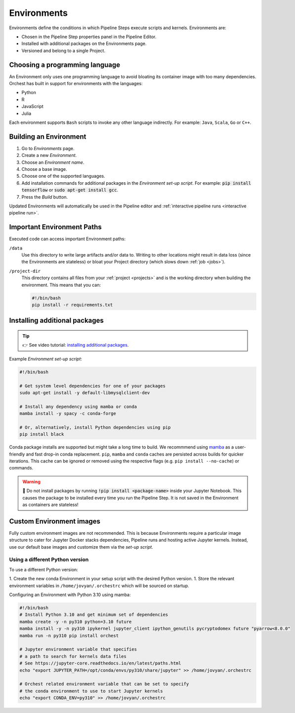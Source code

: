 .. _environments:

Environments
============

Environments define the conditions in which Pipeline Steps execute scripts and kernels. Environments are: 

* Chosen in the Pipeline Step properties panel in the Pipeline Editor. 
* Installed with additional packages on the Environments page.
* Versioned and belong to a single Project.

Choosing a programming language
-------------------------------

An Environment only uses one programming language to avoid bloating its container image with too many dependencies. Orchest has built in support for environments with the languages:

* Python
* R
* JavaScript
* Julia

Each environment supports ``Bash`` scripts to invoke any other language indirectly. For example: ``Java``, ``Scala``, ``Go`` or ``C++``.

Building an Environment
-----------------------
1. Go to *Environments* page.
2. Create a new *Environment*.
3. Choose an *Environment name*.
4. Choose a base image. 
5. Choose one of the supported languages.
6. Add installation commands for additional packages in the *Environment set-up script*. For example: :code:`pip install tensorflow`
   or :code:`sudo apt-get install gcc`.
7. Press the *Build* button.

Updated Environments will automatically be used in the Pipeline editor and :ref:`interactive pipeline runs <interactive pipeline run>`.

Important Environment Paths
---------------------------
Executed code can access important Environment paths:

``/data``
    Use this directory to write large artifacts and/or data to. Writing to other locations might result in data loss (since the Environments are stateless) or bloat your Project directory (which slows down :ref:`job <jobs>`).

``/project-dir``
    This directory contains all files from your :ref:`project <projects>` and is the working directory when building the environment. This means that you can:

    .. code-block:: bash

       #!/bin/bash
       pip install -r requirements.txt

.. _install packages:

Installing additional packages
------------------------------

.. tip::
    👉 See video tutorial: `installing additional packages <https://app.tella.tv/story/cknr8owf4000308kzalsk11a5>`_.

Example *Environment set-up script*:

.. code-block:: bash

   #!/bin/bash

   # Get system level dependencies for one of your packages
   sudo apt-get install -y default-libmysqlclient-dev

   # Install any dependency using mamba or conda
   mamba install -y spacy -c conda-forge

   # Or, alternatively, install Python dependencies using pip
   pip install black

Conda package installs are supported but might take a long time to build. We recommmend using `mamba <https://mamba.readthedocs.io/>`_ as a user-friendly and fast drop-in conda replacement. ``pip``, ``mamba`` and ``conda`` caches are persisted across builds for quicker iterations. This cache can be ignored or removed using the respective flags (e.g. ``pip install --no-cache``) or commands.

.. warning::
   🚨 Do not install packages by running :code:`!pip install <package-name>` inside your Jupyter Notebook. This causes the package to be installed every time you run the Pipeline Step. It is not saved in the Environment as containers are stateless!

Custom Environment images
-------------------------

Fully custom environment images are not recommended. This is because Environments require a particular image structure to cater for Jupyter Docker stacks dependencies, Pipeline runs and hosting active Jupyter kernels. Instead, use our default base images and customize them via the *set-up script*. 

Using a different Python version
~~~~~~~~~~~~~~~~~~~~~~~~~~~~~~~~

To use a different Python version:

1. Create the new conda Environment in your setup script with the desired Python version.
1. Store the relevant environment variables in ``/home/jovyan/.orchestrc`` which will be sourced on startup.

Configuring an Environment with Python 3.10 using mamba:

.. code-block:: bash

   #!/bin/bash
   # Install Python 3.10 and get minimum set of dependencies
   mamba create -y -n py310 python=3.10 future
   mamba install -y -n py310 ipykernel jupyter_client ipython_genutils pycryptodomex future "pyarrow<8.0.0"
   mamba run -n py310 pip install orchest

   # Jupyter environment variable that specifies
   # a path to search for kernels data files
   # See https://jupyter-core.readthedocs.io/en/latest/paths.html
   echo "export JUPYTER_PATH=/opt/conda/envs/py310/share/jupyter" >> /home/jovyan/.orchestrc

   # Orchest related environment variable that can be set to specify
   # the conda environment to use to start Jupyter kernels
   echo "export CONDA_ENV=py310" >> /home/jovyan/.orchestrc
